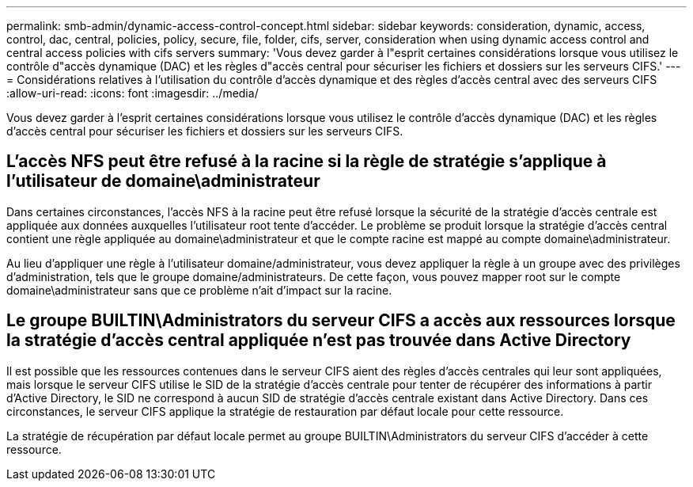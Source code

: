 ---
permalink: smb-admin/dynamic-access-control-concept.html 
sidebar: sidebar 
keywords: consideration, dynamic, access, control, dac, central, policies, policy, secure, file, folder, cifs, server, consideration when using dynamic access control and central access policies with cifs servers 
summary: 'Vous devez garder à l"esprit certaines considérations lorsque vous utilisez le contrôle d"accès dynamique (DAC) et les règles d"accès central pour sécuriser les fichiers et dossiers sur les serveurs CIFS.' 
---
= Considérations relatives à l'utilisation du contrôle d'accès dynamique et des règles d'accès central avec des serveurs CIFS
:allow-uri-read: 
:icons: font
:imagesdir: ../media/


[role="lead"]
Vous devez garder à l'esprit certaines considérations lorsque vous utilisez le contrôle d'accès dynamique (DAC) et les règles d'accès central pour sécuriser les fichiers et dossiers sur les serveurs CIFS.



== L'accès NFS peut être refusé à la racine si la règle de stratégie s'applique à l'utilisateur de domaine\administrateur

Dans certaines circonstances, l'accès NFS à la racine peut être refusé lorsque la sécurité de la stratégie d'accès centrale est appliquée aux données auxquelles l'utilisateur root tente d'accéder. Le problème se produit lorsque la stratégie d'accès central contient une règle appliquée au domaine\administrateur et que le compte racine est mappé au compte domaine\administrateur.

Au lieu d'appliquer une règle à l'utilisateur domaine/administrateur, vous devez appliquer la règle à un groupe avec des privilèges d'administration, tels que le groupe domaine/administrateurs. De cette façon, vous pouvez mapper root sur le compte domaine\administrateur sans que ce problème n'ait d'impact sur la racine.



== Le groupe BUILTIN\Administrators du serveur CIFS a accès aux ressources lorsque la stratégie d'accès central appliquée n'est pas trouvée dans Active Directory

Il est possible que les ressources contenues dans le serveur CIFS aient des règles d'accès centrales qui leur sont appliquées, mais lorsque le serveur CIFS utilise le SID de la stratégie d'accès centrale pour tenter de récupérer des informations à partir d'Active Directory, le SID ne correspond à aucun SID de stratégie d'accès centrale existant dans Active Directory. Dans ces circonstances, le serveur CIFS applique la stratégie de restauration par défaut locale pour cette ressource.

La stratégie de récupération par défaut locale permet au groupe BUILTIN\Administrators du serveur CIFS d'accéder à cette ressource.
